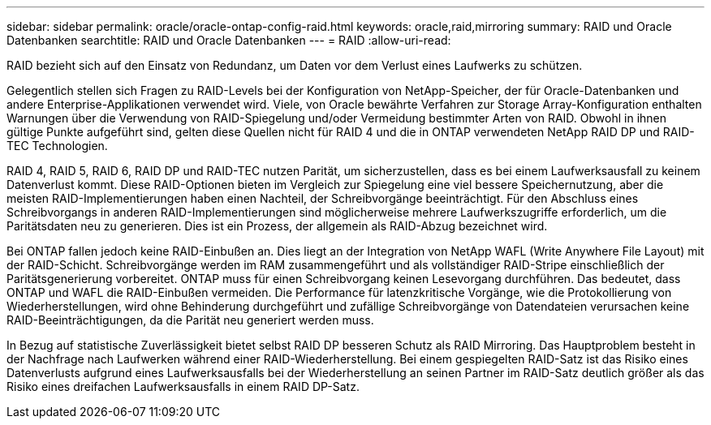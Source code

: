 ---
sidebar: sidebar 
permalink: oracle/oracle-ontap-config-raid.html 
keywords: oracle,raid,mirroring 
summary: RAID und Oracle Datenbanken 
searchtitle: RAID und Oracle Datenbanken 
---
= RAID
:allow-uri-read: 


[role="lead"]
RAID bezieht sich auf den Einsatz von Redundanz, um Daten vor dem Verlust eines Laufwerks zu schützen.

Gelegentlich stellen sich Fragen zu RAID-Levels bei der Konfiguration von NetApp-Speicher, der für Oracle-Datenbanken und andere Enterprise-Applikationen verwendet wird. Viele, von Oracle bewährte Verfahren zur Storage Array-Konfiguration enthalten Warnungen über die Verwendung von RAID-Spiegelung und/oder Vermeidung bestimmter Arten von RAID. Obwohl in ihnen gültige Punkte aufgeführt sind, gelten diese Quellen nicht für RAID 4 und die in ONTAP verwendeten NetApp RAID DP und RAID-TEC Technologien.

RAID 4, RAID 5, RAID 6, RAID DP und RAID-TEC nutzen Parität, um sicherzustellen, dass es bei einem Laufwerksausfall zu keinem Datenverlust kommt. Diese RAID-Optionen bieten im Vergleich zur Spiegelung eine viel bessere Speichernutzung, aber die meisten RAID-Implementierungen haben einen Nachteil, der Schreibvorgänge beeinträchtigt. Für den Abschluss eines Schreibvorgangs in anderen RAID-Implementierungen sind möglicherweise mehrere Laufwerkszugriffe erforderlich, um die Paritätsdaten neu zu generieren. Dies ist ein Prozess, der allgemein als RAID-Abzug bezeichnet wird.

Bei ONTAP fallen jedoch keine RAID-Einbußen an. Dies liegt an der Integration von NetApp WAFL (Write Anywhere File Layout) mit der RAID-Schicht. Schreibvorgänge werden im RAM zusammengeführt und als vollständiger RAID-Stripe einschließlich der Paritätsgenerierung vorbereitet. ONTAP muss für einen Schreibvorgang keinen Lesevorgang durchführen. Das bedeutet, dass ONTAP und WAFL die RAID-Einbußen vermeiden. Die Performance für latenzkritische Vorgänge, wie die Protokollierung von Wiederherstellungen, wird ohne Behinderung durchgeführt und zufällige Schreibvorgänge von Datendateien verursachen keine RAID-Beeinträchtigungen, da die Parität neu generiert werden muss.

In Bezug auf statistische Zuverlässigkeit bietet selbst RAID DP besseren Schutz als RAID Mirroring. Das Hauptproblem besteht in der Nachfrage nach Laufwerken während einer RAID-Wiederherstellung. Bei einem gespiegelten RAID-Satz ist das Risiko eines Datenverlusts aufgrund eines Laufwerksausfalls bei der Wiederherstellung an seinen Partner im RAID-Satz deutlich größer als das Risiko eines dreifachen Laufwerksausfalls in einem RAID DP-Satz.
